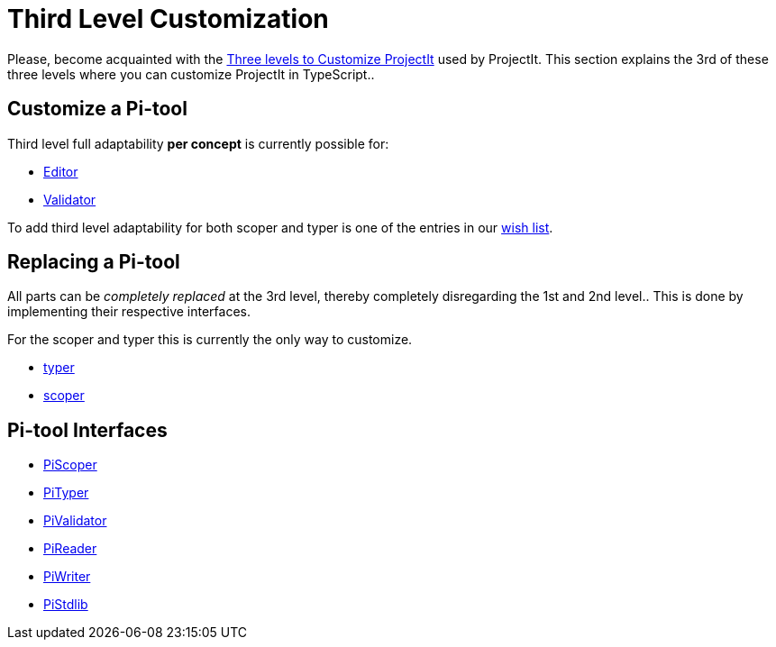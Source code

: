 :page-title: Third Level Customization
:page-nav_order: 60
:page-has_children: true
:page-has_toc: false
:imagesdir: ../../images/
:src-dir: ../../../src/tutorial-language/defs
:source-language: javascript
:listing-caption: Code Sample
= Third Level Customization

Please, become acquainted with the xref:../intro/three-levels.adoc[Three levels to Customize ProjectIt] used by ProjectIt.
This section explains the 3rd of these three levels where you can customize ProjectIt in TypeScript..

== Customize a Pi-tool
Third level full adaptability *per concept* is currently possible for:

* xref:./editor-third-level.adoc[Editor]
* xref:./validator-third-level.adoc[Validator]

To add third level adaptability for both scoper and typer is one of the
entries in our xref:../intro/wish-list.adoc[wish list].

== Replacing a Pi-tool
All parts can be _completely replaced_ at the 3rd level, thereby completely
disregarding the 1st and 2nd level..
This is done by implementing their respective interfaces.

For the scoper and typer this is currently the only way to customize.

* xref:./typer-third-level.adoc[typer]
* xref:./scoper-third-level.adoc[scoper]

== Pi-tool Interfaces
* xref:../meta-documentation/tools-interfaces/scoper-interface.adoc[PiScoper]
* xref:../meta-documentation/tools-interfaces/typer-interface.adoc[PiTyper]
* xref:../meta-documentation/tools-interfaces/validator-interface.adoc[PiValidator]
* xref:../meta-documentation/tools-interfaces/reader-interface.adoc[PiReader]
* xref:../meta-documentation/tools-interfaces/writer-interface.adoc[PiWriter]
* xref:../meta-documentation/tools-interfaces/standardlib-interface.adoc[PiStdlib]


